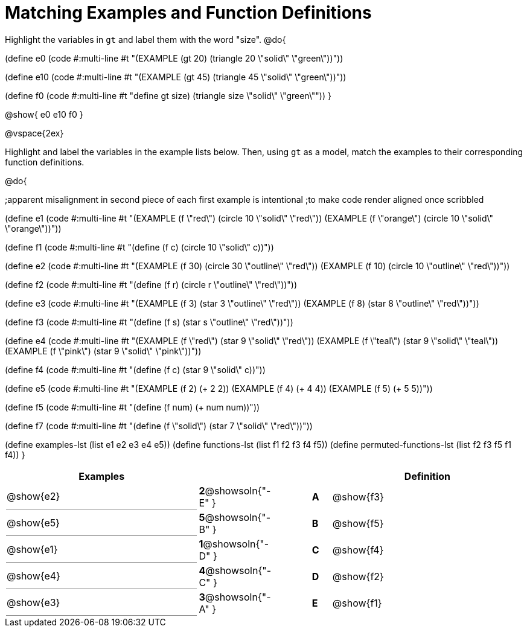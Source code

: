 =  Matching Examples and Function Definitions

++++
<style>
td:first-child {border-bottom: 1pt solid gray !important;}
</style>
++++

Highlight the variables in `gt` and label them with the word "size".
@do{

(define e0
   (code #:multi-line #t
"(EXAMPLE (gt 20) (triangle 20 \"solid\" \"green\"))"))

(define e10
   (code #:multi-line #t
 "(EXAMPLE (gt 45) (triangle 45 \"solid\" \"green\"))"))

(define f0
   (code #:multi-line #t
"((define gt size) (triangle size \"solid\" \"green\"))"))
}

@show{
e0
e10
f0
}

@vspace{2ex}

Highlight and label the variables in the example lists below. Then, using `gt` as a model, match the examples to their corresponding function definitions.

@do{

;apparent misalignment in second piece of each first example is intentional
;to make code render aligned once scribbled

(define e1
   (code #:multi-line #t
"(EXAMPLE (f \"red\")
   (circle 10 \"solid\" \"red\"))
(EXAMPLE (f \"orange\")
   (circle 10 \"solid\" \"orange\"))"))

(define f1
   (code #:multi-line #t
"(define (f c)
  (circle 10 \"solid\" c))"))

(define e2
   (code #:multi-line #t
"(EXAMPLE (f 30)
   (circle 30 \"outline\" \"red\"))
(EXAMPLE (f 10)
   (circle 10 \"outline\" \"red\"))"))

(define f2
   (code #:multi-line #t
"(define (f r)
  (circle r \"outline\" \"red\"))"))

(define e3
   (code #:multi-line #t
"(EXAMPLE (f 3)
   (star 3 \"outline\" \"red\"))
(EXAMPLE (f 8)
   (star 8 \"outline\" \"red\"))"))

(define f3
   (code #:multi-line #t
"(define (f s)
  (star s \"outline\" \"red\"))"))

(define e4
   (code #:multi-line #t
"(EXAMPLE (f \"red\")
   (star 9 \"solid\" \"red\"))
(EXAMPLE (f \"teal\")
   (star 9 \"solid\" \"teal\"))
(EXAMPLE (f \"pink\")
   (star 9 \"solid\" \"pink\"))"))

(define f4
   (code #:multi-line #t
"(define (f c)
  (star 9 \"solid\" c))"))

(define e5
   (code #:multi-line #t
"(EXAMPLE (f 2)
   (+ 2 2))
(EXAMPLE (f 4)
   (+ 4 4))
(EXAMPLE (f 5)
   (+ 5 5))"))

(define f5
   (code #:multi-line #t
"(define (f num)
  (+ num num))"))

(define f7
   (code #:multi-line #t
"(define (f \"solid\")
  (star 7 \"solid\" \"red\"))"))

(define examples-lst (list e1 e2 e3 e4 e5))
(define functions-lst (list f1 f2 f3 f4 f5))
(define permuted-functions-lst (list f2 f3 f5 f1 f4))
}


[cols=".^10a,^.^2a,2a,^.^1a,.^10a",options="header",stripes="none",grid="none",frame="none"]
|===
| Examples    |                                        ||       | Definition
| @show{e2}   |*2*@showsoln{"-E" }||*A*    | @show{f3}
| @show{e5}   |*5*@showsoln{"-B" }||*B*    | @show{f5}
| @show{e1}   |*1*@showsoln{"-D" }||*C*    | @show{f4}
| @show{e4}   |*4*@showsoln{"-C" }||*D*    | @show{f2}
| @show{e3}   |*3*@showsoln{"-A" }||*E*    | @show{f1}
|===
